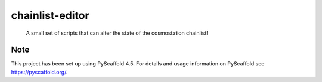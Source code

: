 ================
chainlist-editor
================


    A small set of scripts that can alter the state of the cosmostation chainlist!


Note
====

This project has been set up using PyScaffold 4.5. For details and usage
information on PyScaffold see https://pyscaffold.org/.
